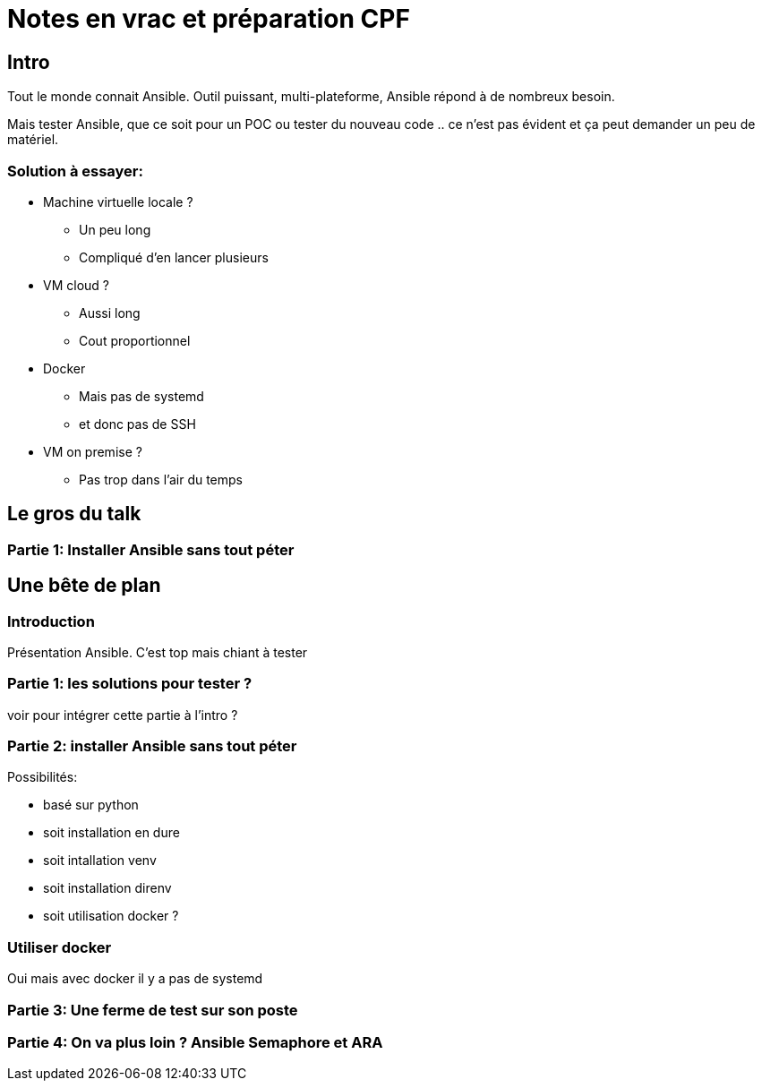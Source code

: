 = Notes en vrac et préparation CPF

== Intro
Tout le monde connait Ansible. Outil puissant, multi-plateforme, Ansible répond à de nombreux besoin.

Mais tester Ansible, que ce soit pour un POC ou tester du nouveau code .. ce n'est pas évident et ça peut demander un peu de matériel.


=== Solution à essayer:
* Machine virtuelle locale ?
** Un peu long
** Compliqué d'en lancer plusieurs
*  VM cloud ?
** Aussi long
** Cout proportionnel
* Docker
** Mais pas de systemd
** et donc pas de SSH
* VM on premise ?
** Pas trop dans l'air du temps


== Le gros du talk

=== Partie 1: Installer Ansible sans tout péter



== Une bête de plan

=== Introduction
Présentation Ansible. C'est top mais chiant à tester

=== Partie 1: les solutions pour tester ?
voir pour intégrer cette partie à l'intro ?

=== Partie 2: installer Ansible sans tout péter

.Possibilités:
* basé sur python
* soit installation en dure
* soit intallation venv
* soit installation direnv
* soit utilisation docker ?

=== Utiliser docker
Oui mais avec docker il y a pas de systemd

=== Partie 3: Une ferme de test sur son poste

=== Partie 4: On va plus loin ? Ansible Semaphore et ARA

